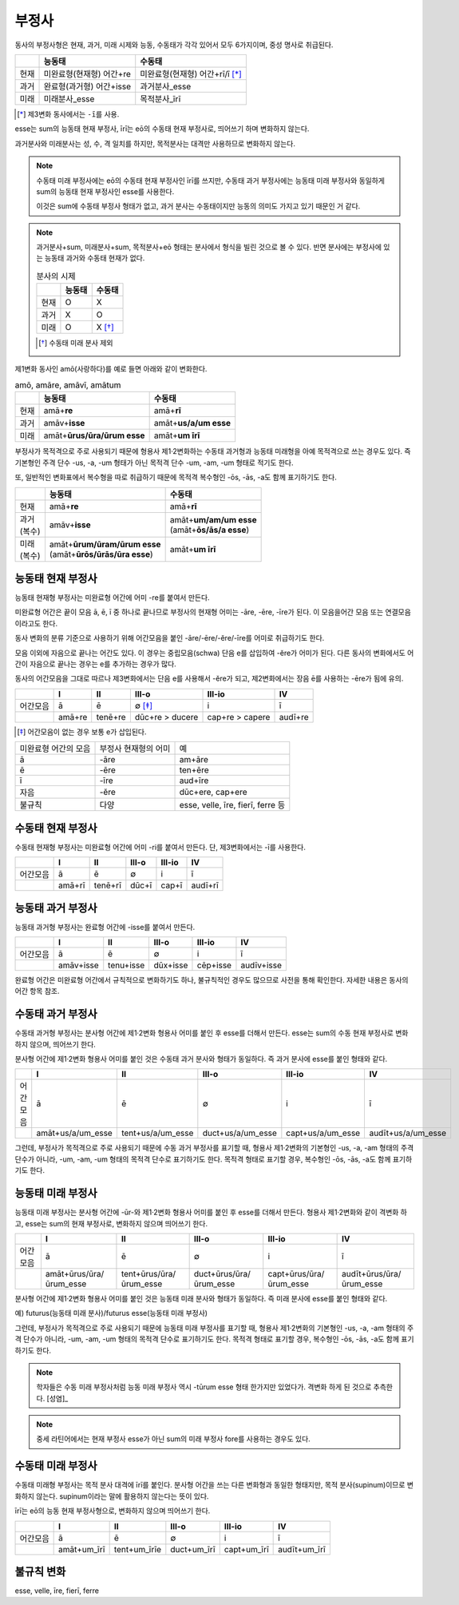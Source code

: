 부정사
------

동사의 부정사형은 현재, 과거, 미래 시제와 능동, 수동태가 각각 있어서 모두
6가지이며, 중성 명사로 취급된다.

.. csv-table::
   :header-rows: 1
   :widths: auto

   "", "능동태", "수동태"
   "현재", "미완료형(현재형) 어간+re", "미완료형(현재형) 어간+rī/ī [*]_"
   "과거", "완료형(과거형) 어간+isse", "과거분사_esse"
   "미래", "미래분사_esse", "목적분사_īrī"

.. [*] 제3변화 동사에서는 ``-ī``\를 사용.

.. todo:: 일부는 변화하고 일부는 변화하지 않음을 명확하게 서술할 것

esse는 sum의 능동태 현재 부정사, īrī는 eō의 수동태 현재 부정사로, 띄어쓰기 하며 변화하지 않는다.

과거분사와 미래분사는 성, 수, 격 일치를 하지만, 목적분사는 대격만 사용하므로 변화하지 않는다.

.. note::

   수동태 미래 부정사에는 eō의 수동태 현재 부정사인 īrī를 쓰지만, 수동태 과거 부정사에는 능동태 미래 부정사와 동일하게 sum의 능동태 현재 부정사인 esse를 사용한다.

   이것은 sum에 수동태 부정사 형태가 없고, 과거 분사는 수동태이지만 능동의 의미도 가지고 있기 때문인 거 같다.

.. note::

   과거분사+sum, 미래분사+sum, 목적분사+eō 형태는 분사에서 형식을 빌린 것으로 볼 수 있다. 반면 분사에는 부정사에 있는 능동태 과거와 수동태 현재가 없다.

   .. csv-table:: 분사의 시제
      :header-rows: 1
      :widths: auto

      "", "능동태", "수동태"
      "현재", "O", "X"
      "과거", "X", "O"
      "미래", "O", "X [*]_"

   .. [*] 수동태 미래 분사 제외

제1변화 동사인 amō(사랑하다)를 예로 들면 아래와 같이 변화한다.

.. csv-table:: amō, amāre, amāvī, amātum
   :header-rows: 1
   :widths: auto

   "", "능동태", "수동태"
   "현재", "amā+\ **re**", "amā+\ **rī**"
   "과거", "amāv+\ **isse**", "amāt+\ **us/a/um esse**"
   "미래", "amāt+\ **ūrus/ūra/ūrum esse**", "amāt+\ **um īrī**"

.. todo:: 사전 표제어와 어간의 관계 서술할 것

부정사가 목적격으로 주로 사용되기 때문에 형용사 제1·2변화하는 수동태 과거형과 능동태 미래형을 아예 목적격으로 쓰는 경우도 있다. 즉 기본형인 주격 단수 -us, -a, -um 형태가 아닌 목적격 단수 -um, -am, -um 형태로 적기도 한다.

또, 일반적인 변화표에서 복수형을 따로 취급하기 때문에 목적격 복수형인 -ōs, -ās, -a도 함께 표기하기도 한다.

+----------+-----------------------------------+-----------------------------+
|          | 능동태                            | 수동태                      |
+==========+===================================+=============================+
|  현재    | amā+\ **re**                      | amā+\ **rī**                |
+----------+-----------------------------------+-----------------------------+
| | 과거   | amāv+\ **isse**                   | | amāt+\ **um/am/um esse**  |
| | (복수) |                                   | | (amāt+\ **ōs/ās/a esse**) |
+----------+-----------------------------------+-----------------------------+
| | 미래   | | amāt+\ **ūrum/ūram/ūrum esse**  | amāt+\ **um īrī**           |
| | (복수) | | (amāt+\ **ūrōs/ūrās/ūra esse**) |                             |
+----------+-----------------------------------+-----------------------------+

능동태 현재 부정사
~~~~~~~~~~~~~~~~~~

능동태 현재형 부정사는 미완료형 어간에 어미 -re를 붙여서 만든다.

미완료형 어간은 끝이 모음 ā, ē, ī 중 하나로 끝나므로 부정사의 현재형 어미는 -āre, -ēre, -īre가 된다. 이 모음을어간 모음 또는 연결모음이라고도 한다.

동사 변화의 분류 기준으로 사용하기 위해 어간모음을 붙인 -āre/-ēre/-ĕre/-īre를 어미로 취급하기도 한다.

모음 이외에 자음으로 끝나는 어간도 있다. 이 경우는 중립모음(schwa) 단음 e를 삽입하여 -ĕre가 어미가 된다. 다른 동사의 변화에서도 어간이 자음으로 끝나는 경우는 e를 추가하는 경우가 많다.

동사의 어간모음을 그대로 따르나 제3변화에서는 단음 e를 사용해서 -ĕre가 되고, 제2변화에서는 장음 ē를 사용하는 -ēre가 됨에 유의.

.. csv-table::
   :header-rows: 1
   :widths: auto

   "", "I", "II", "III-o", "III-io", "IV"
   "어간모음", "ā", "ē", "∅ [*]_", "i", "ī"
   "", "amā+re", "tenē+re", "dūc+re > ducere", "cap+re > capere", "audī+re"

.. [*] 어간모음이 없는 경우 보통 e가 삽입된다.

.. todo:: 슈와(schwa)로 설명 가능한지 알아볼 것

+-----------------------+-----------------------+-----------------------+
| 미완료형 어간의 모음  | 부정사 현재형의 어미  | 예                    |
+-----------------------+-----------------------+-----------------------+
| ā                     | -āre                  | am+āre                |
+-----------------------+-----------------------+-----------------------+
| ē                     | -ēre                  | ten+ēre               |
+-----------------------+-----------------------+-----------------------+
| ī                     | -īre                  | aud+īre               |
+-----------------------+-----------------------+-----------------------+
| 자음                  | -ĕre                  | dūc+ere, cap+ere      |
+-----------------------+-----------------------+-----------------------+
| 불규칙                | 다양                  | esse, velle, īre,     |
|                       |                       | fierī, ferre 등       |
+-----------------------+-----------------------+-----------------------+

수동태 현재 부정사
~~~~~~~~~~~~~~~~~~

수동태 현재형 부정사는 미완료형 어간에 어미 -ri를 붙여서 만든다. 단,
제3변화에서는 -ī를 사용한다.

.. csv-table::
   :header-rows: 1
   :widths: auto

   "", "I", "II", "III-o", "III-io", "IV"
   "어간모음", "ā", "ē", "∅", "i", "ī"
   "", "amā+rī", "tenē+rī", "dūc+ī", "cap+ī", "audī+rī"

능동태 과거 부정사
~~~~~~~~~~~~~~~~~~

능동태 과거형 부정사는 완료형 어간에 -isse를 붙여서 만든다.

.. csv-table::
   :header-rows: 1
   :widths: auto

   "", "I", "II", "III-o", "III-io", "IV"
   "어간모음", "ā", "ē", "∅", "i", "ī"
   "", "amāv+isse", "tenu+isse", "dūx+isse", "cēp+isse", "audīv+isse"

완료형 어간은 미완료형 어간에서 규칙적으로 변화하기도 하나, 불규칙적인 경우도 많으므로 사전을 통해 확인한다. 자세한 내용은 동사의 어간 항목 참조.

수동태 과거 부정사
~~~~~~~~~~~~~~~~~~

수동태 과거형 부정사는 분사형 어간에 제1·2변화 형용사 어미를 붙인 후
esse를 더해서 만든다. esse는 sum의 수동 현재 부정사로 변화하지 않으며,
띄어쓰기 한다.

분사형 어간에 제1·2변화 형용사 어미를 붙인 것은 수동태 과거 분사와
형태가 동일하다. 즉 과거 분사에 esse를 붙인 형태와 같다.

.. csv-table::
   :header-rows: 1
   :widths: auto

   "", "I", "II", "III-o", "III-io", "IV"
   "어간모음", "ā", "ē", "∅", "i", "ī"
   "", "amāt+us/a/um_esse", "tent+us/a/um_esse", "duct+us/a/um_esse", "capt+us/a/um_esse", "audīt+us/a/um_esse"

그런데, 부정사가 목적격으로 주로 사용되기 때문에 수동 과거 부정사를
표기할 때, 형용사 제1·2변화의 기본형인 -us, -a, -am 형태의 주격 단수가
아니라, -um, -am, -um 형태의 목적격 단수로 표기하기도 한다. 목적격
형태로 표기할 경우, 복수형인 -ōs, -ās, -a도 함께 표기하기도 한다.

능동태 미래 부정사
~~~~~~~~~~~~~~~~~~

능동태 미래 부정사는 분사형 어간에 -ūr-와 제1·2변화 형용사 어미를 붙인
후 esse를 더해서 만든다. 형용사 제1·2변화와 같이 격변화 하고, esse는
sum의 현재 부정사로, 변화하지 않으며 띄어쓰기 한다.

.. csv-table::
   :header-rows: 1
   :widths: auto

   "", "I", "II", "III-o", "III-io", "IV"
   "어간모음", "ā", "ē", "∅", "i", "ī"
   "", "amāt+ūrus/ūra/ūrum_esse", "tent+ūrus/ūra/ūrum_esse", "duct+ūrus/ūra/ūrum_esse", "capt+ūrus/ūra/ūrum_esse", "audīt+ūrus/ūra/ūrum_esse"

분사형 어간에 제1·2변화 형용사 어미를 붙인 것은 능동태 미래 분사와 형태가 동일하다. 즉 미래 분사에 esse를 붙인 형태와 같다.

예) futurus(능동태 미래 분사)/futurus esse(능동태 미래 부정사)

그런데, 부정사가 목적격으로 주로 사용되기 때문에 능동태 미래 부정사를 표기할 때, 형용사 제1·2변화의 기본형인 -us, -a, -am 형태의 주격 단수가 아니라, -um, -am, -um 형태의 목적격 단수로 표기하기도 한다. 목적격 형태로 표기할 경우, 복수형인 -ōs, -ās, -a도 함께 표기하기도 한다.

.. note::
   학자들은 수동 미래 부정사처럼 능동 미래 부정사 역시 -tūrum esse 형태 한가지만 있었다가. 격변화 하게 된 것으로 추측한다. [성염]_

.. note::
   중세 라틴어에서는 현재 부정사 esse가 아닌 sum의 미래 부정사 fore를 사용하는 경우도 있다.

수동태 미래 부정사
~~~~~~~~~~~~~~~~~~

수동태 미래형 부정사는 목적 분사 대격에 īrī를 붙인다. 분사형 어간을 쓰는
다른 변화형과 동일한 형태지만, 목적 분사(supinum)이므로 변화하지 않는다.
supinum이라는 말에 활용하지 않는다는 뜻이 있다.

īrī는 eō의 능동 현재 부정사형으로, 변화하지 않으며 띄어쓰기 한다.

.. csv-table::
   :header-rows: 1
   :widths: auto

   "", "I", "II", "III-o", "III-io", "IV"
   "어간모음", "ā", "ē", "∅", "i", "ī"
   "", "amāt+um_īrī", "tent+um_īrīe", "duct+um_īrī", "capt+um_īrī", "audīt+um_īrī"

불규칙 변화
~~~~~~~~~~~

esse, velle, īre, fierī, ferre
